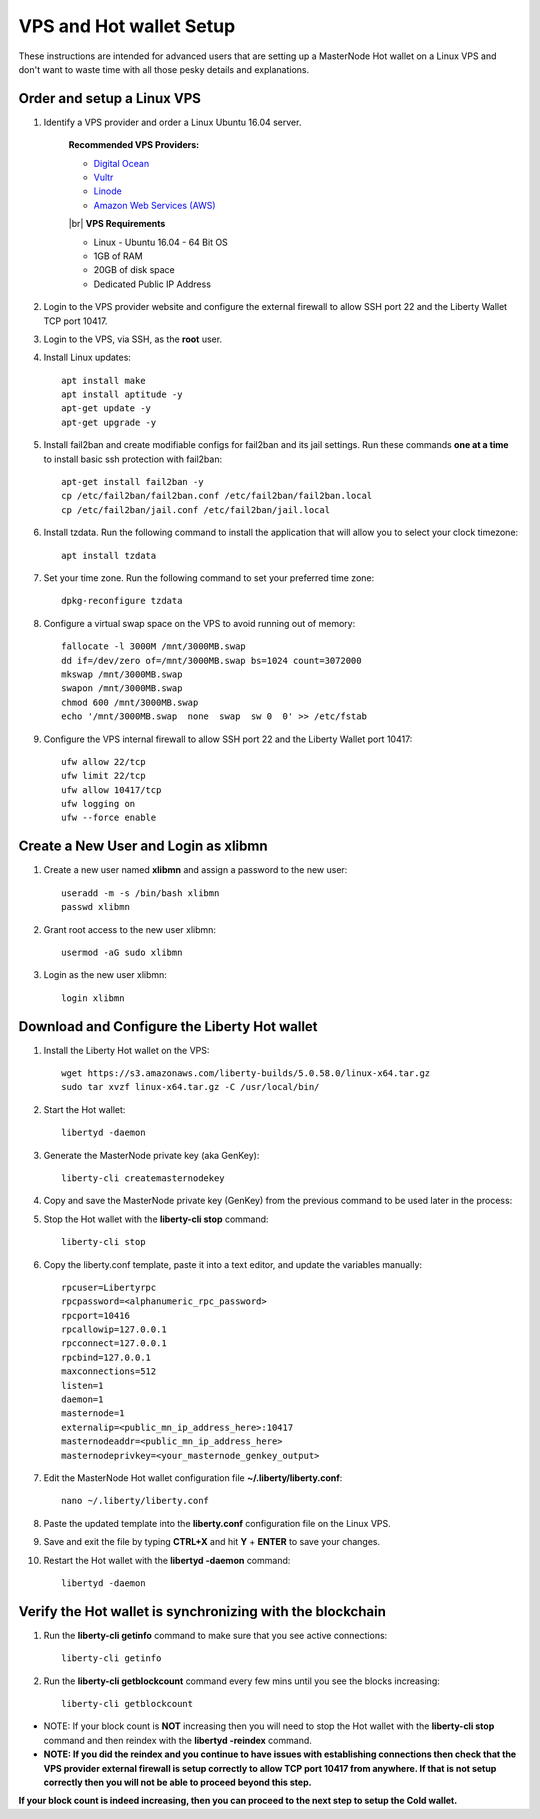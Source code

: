 .. _Putty: https://putty.org/
.. _adv-vpsandhotwallet:
.. |br| raw:: html

   <br />
   
========================
VPS and Hot wallet Setup
========================

These instructions are intended for advanced users that are setting up a MasterNode Hot wallet on a Linux VPS and don't want to waste time with all those pesky details and explanations.

Order and setup a Linux VPS
---------------------------
	
.. _identifyvps_vpsandhotwallet:

1. Identify a VPS provider and order a Linux Ubuntu 16.04 server.

	**Recommended VPS Providers:**
	
	* `Digital Ocean <https://m.do.co/c/95a89fb0b62d>`_
	* `Vultr <https://www.vultr.com/?ref=7318338>`_
	* `Linode <https://www.linode.com/>`_
	* `Amazon Web Services (AWS) <https://aws.amazon.com/>`_

	|br|
	**VPS Requirements**
	
	* Linux - Ubuntu 16.04 - 64 Bit OS
	* 1GB of RAM
	* 20GB of disk space
	* Dedicated Public IP Address 
	
2. Login to the VPS provider website and configure the external firewall to allow SSH port 22 and the Liberty Wallet TCP port 10417.
	
3. Login to the VPS, via SSH, as the **root** user.

4. Install Linux updates::

	apt install make
	apt install aptitude -y
	apt-get update -y
	apt-get upgrade -y

5. Install fail2ban and create modifiable configs for fail2ban and its jail settings.   Run these commands **one at a time** to install basic ssh protection with fail2ban::

	apt-get install fail2ban -y
	cp /etc/fail2ban/fail2ban.conf /etc/fail2ban/fail2ban.local
	cp /etc/fail2ban/jail.conf /etc/fail2ban/jail.local

6. Install tzdata.  Run the following command to install the application that will allow you to select your clock timezone::

	apt install tzdata

7. Set your time zone.  Run the following command to set your preferred time zone::

	dpkg-reconfigure tzdata

8. Configure a virtual swap space on the VPS to avoid running out of memory::

	fallocate -l 3000M /mnt/3000MB.swap
	dd if=/dev/zero of=/mnt/3000MB.swap bs=1024 count=3072000
	mkswap /mnt/3000MB.swap
	swapon /mnt/3000MB.swap
	chmod 600 /mnt/3000MB.swap
	echo '/mnt/3000MB.swap  none  swap  sw 0  0' >> /etc/fstab

9. Configure the VPS internal firewall to allow SSH port 22 and the Liberty Wallet port 10417::

	ufw allow 22/tcp	
	ufw limit 22/tcp	
	ufw allow 10417/tcp 	
	ufw logging on
	ufw --force enable
	
Create a New User and Login as xlibmn
-------------------------------------

1. Create a new user named **xlibmn** and assign a password to the new user::

	useradd -m -s /bin/bash xlibmn
	passwd xlibmn

2. Grant root access to the new user xlibmn::

	usermod -aG sudo xlibmn

3. Login as the new user xlibmn::

	login xlibmn
	
Download and Configure the Liberty Hot wallet
---------------------------------------------

1. Install the Liberty Hot wallet on the VPS::

	wget https://s3.amazonaws.com/liberty-builds/5.0.58.0/linux-x64.tar.gz
	sudo tar xvzf linux-x64.tar.gz -C /usr/local/bin/
	
2. Start the Hot wallet::

	libertyd -daemon

3. Generate the MasterNode private key (aka GenKey)::

	liberty-cli createmasternodekey

4. Copy and save the MasterNode private key (GenKey) from the previous command to be used later in the process:

5. Stop the Hot wallet with the **liberty-cli stop** command::

	liberty-cli stop
	
6. Copy the liberty.conf template, paste it into a text editor, and update the variables manually::
	
	rpcuser=Libertyrpc 
	rpcpassword=<alphanumeric_rpc_password> 
	rpcport=10416 
	rpcallowip=127.0.0.1 
	rpcconnect=127.0.0.1 
	rpcbind=127.0.0.1 
	maxconnections=512 
	listen=1 
	daemon=1
	masternode=1
	externalip=<public_mn_ip_address_here>:10417 
	masternodeaddr=<public_mn_ip_address_here> 
	masternodeprivkey=<your_masternode_genkey_output> 
	
7. Edit the MasterNode Hot wallet configuration file **~/.liberty/liberty.conf**::

	nano ~/.liberty/liberty.conf

8. Paste the updated template into the **liberty.conf** configuration file on the Linux VPS.

9. Save and exit the file by typing **CTRL+X** and hit **Y** + **ENTER** to save your changes.

10. Restart the Hot wallet with the **libertyd -daemon** command::

	libertyd -daemon
	
Verify the Hot wallet is synchronizing with the blockchain
----------------------------------------------------------

1. Run the **liberty-cli getinfo** command to make sure that you see active connections::
	
	liberty-cli getinfo
	
2. Run the **liberty-cli getblockcount** command every few mins until you see the blocks increasing::
	
	liberty-cli getblockcount

* NOTE: If your block count is **NOT** increasing then you will need to stop the Hot wallet with the **liberty-cli stop** command and then reindex with the **libertyd -reindex** command. 
* **NOTE: If you did the reindex and you continue to have issues with establishing connections then check that the VPS provider external firewall is setup correctly to allow TCP port 10417 from anywhere.  If that is not setup correctly then you will not be able to proceed beyond this step.**
	
**If your block count is indeed increasing, then you can proceed to the next step to setup the Cold wallet.**